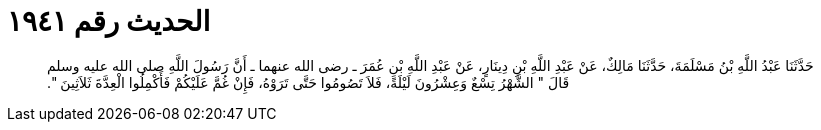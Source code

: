 
= الحديث رقم ١٩٤١

[quote.hadith]
حَدَّثَنَا عَبْدُ اللَّهِ بْنُ مَسْلَمَةَ، حَدَّثَنَا مَالِكٌ، عَنْ عَبْدِ اللَّهِ بْنِ دِينَارٍ، عَنْ عَبْدِ اللَّهِ بْنِ عُمَرَ ـ رضى الله عنهما ـ أَنَّ رَسُولَ اللَّهِ صلى الله عليه وسلم قَالَ ‏"‏ الشَّهْرُ تِسْعٌ وَعِشْرُونَ لَيْلَةً، فَلاَ تَصُومُوا حَتَّى تَرَوْهُ، فَإِنْ غُمَّ عَلَيْكُمْ فَأَكْمِلُوا الْعِدَّةَ ثَلاَثِينَ ‏"‏‏.‏